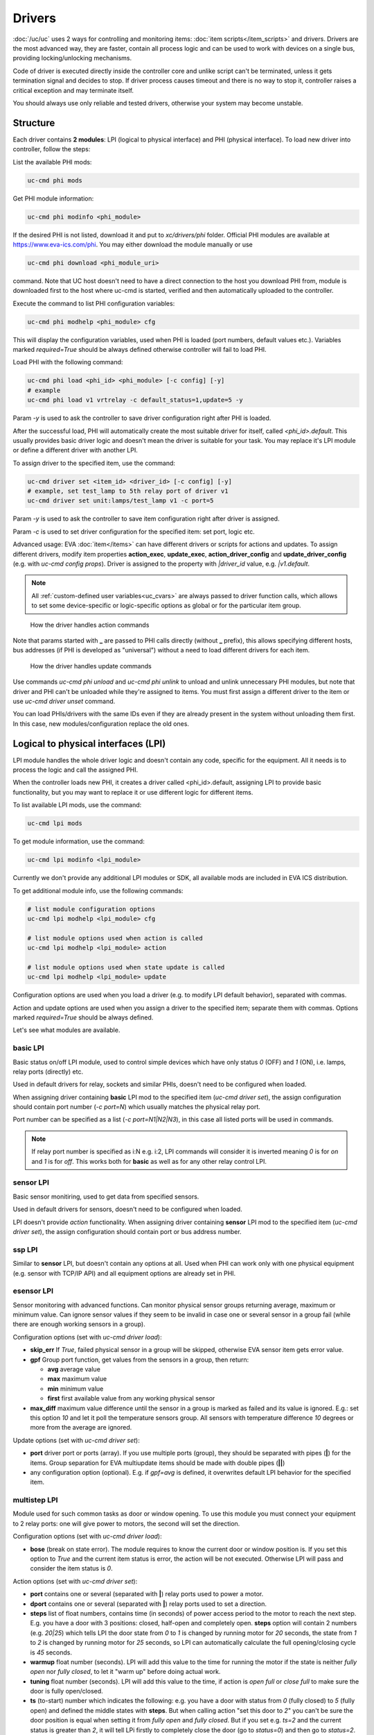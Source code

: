 Drivers
*******

:doc:`/uc/uc` uses 2 ways for controlling and monitoring items:
:doc:`item scripts</item_scripts>` and drivers. Drivers are the most advanced
way, they are faster, contain all process logic and can be used to work with
devices on a single bus, providing locking/unlocking mechanisms.

Code of driver is executed directly inside the controller core and unlike
script can't be terminated, unless it gets termination signal and decides to
stop. If driver process causes timeout and there is no way to stop it,
controller raises a critical exception and may terminate itself.

You should always use only reliable and tested drivers, otherwise your system
may become unstable.

.. _driver:

Structure
=========

Each driver contains **2 modules**: LPI (logical to physical interface) and PHI
(physical interface). To load new driver into controller, follow the steps:

List the available PHI mods:

.. code-block:: bash

    uc-cmd phi mods

Get PHI module information:

.. code-block:: bash

    uc-cmd phi modinfo <phi_module>

If the desired PHI is not listed, download it and put to *xc/drivers/phi*
folder. Official PHI modules are available at `<https://www.eva-ics.com/phi>`_.
You may either download the module manually or use

.. code-block:: bash

    uc-cmd phi download <phi_module_uri>

command. Note that UC host doesn't need to have a direct connection to the host
you download PHI from, module is downloaded first to the host where uc-cmd is
started, verified and then automatically uploaded to the controller.

Execute the command to list PHI configuration variables:

.. code-block:: bash

    uc-cmd phi modhelp <phi_module> cfg

This will display the configuration variables, used when PHI is loaded (port
numbers, default values etc.). Variables marked *required=True* should be
always defined otherwise controller will fail to load PHI.

Load PHI with the following command:

.. code-block:: bash

    uc-cmd phi load <phi_id> <phi_module> [-c config] [-y]
    # example
    uc-cmd phi load v1 vrtrelay -c default_status=1,update=5 -y

Param *-y* is used to ask the controller to save driver configuration right
after PHI is loaded.

After the successful load, PHI will automatically create the most suitable
driver for itself, called *<phi_id>.default*. This usually provides basic
driver logic and doesn't mean the driver is suitable for your task. You may
replace it's LPI module or define a different driver with another LPI.

To assign driver to the specified item, use the command:

.. code-block:: bash

    uc-cmd driver set <item_id> <driver_id> [-c config] [-y]
    # example, set test_lamp to 5th relay port of driver v1
    uc-cmd driver set unit:lamps/test_lamp v1 -c port=5

Param *-y* is used to ask the controller to save item configuration right after
driver is assigned.

Param *-c* is used to set driver configuration for the specified item: set
port, logic etc.

Advanced usage: EVA :doc:`item</items>` can have different drivers or scripts
for actions and updates. To assign different drivers, modify item properties
**action_exec**, **update_exec**, **action_driver_config** and
**update_driver_config** (e.g. with *uc-cmd config props*). Driver is assigned
to the property with *|driver_id* value, e.g. *|v1.default*.

.. note::

    All :ref:`custom-defined user variables<uc_cvars>` are always passed to
    driver function calls, which allows to set some device-specific or
    logic-specific options as global or for the particular item group.

.. figure:: drivers-action.png
    :scale: 75%
    :alt: Drivers and actions

    How the driver handles action commands

Note that params started with **_** are passed to PHI calls directly (without
**_** prefix), this allows specifying different hosts, bus addresses (if PHI is
developed as "universal") without a need to load different drivers for each
item.

.. figure:: drivers-update.png
    :scale: 75%
    :alt: Drivers and updates

    How the driver handles update commands

Use commands *uc-cmd phi unload* and *uc-cmd phi unlink* to unload and unlink
unnecessary PHI modules, but note that driver and PHI can't be unloaded while
they're assigned to items. You must first assign a different driver to the item
or use *uc-cmd driver unset* command.

You can load PHIs/drivers with the same IDs even if they are already present in
the system without unloading them first. In this case, new
modules/configuration replace the old ones.

.. _lpi:

Logical to physical interfaces (LPI)
====================================

LPI module handles the whole driver logic and doesn't contain any code,
specific for the equipment. All it needs is to process the logic and call the
assigned PHI.

When the controller loads new PHI, it creates a driver called <phi_id>.default,
assigning LPI to provide basic functionality, but you may want to replace it or
use different logic for different items.

To list available LPI mods, use the command:

.. code-block:: bash

    uc-cmd lpi mods

To get module information, use the command:

.. code-block:: bash

    uc-cmd lpi modinfo <lpi_module>

Currently we don't provide any additional LPI modules or SDK, all available
mods are included in EVA ICS distribution.

To get additional module info, use the following commands:

.. code-block:: bash

    # list module configuration options
    uc-cmd lpi modhelp <lpi_module> cfg

    # list module options used when action is called
    uc-cmd lpi modhelp <lpi_module> action

    # list module options used when state update is called
    uc-cmd lpi modhelp <lpi_module> update

Configuration options are used when you load a driver (e.g. to modify LPI
default behavior), separated with commas.

Action and update options are used when you assign a driver to the specified
item; separate them with commas. Options marked *required=True* should be
always defined.

Let's see what modules are available.

basic LPI
---------

Basic status on/off LPI module, used to control simple devices which have only
status *0* (OFF) and *1* (ON), i.e. lamps, relay ports (directly) etc.

Used in default drivers for relay, sockets and similar PHIs, doesn't need to be
configured when loaded.

When assigning driver containing **basic** LPI mod to the specified item
(*uc-cmd driver set*), the assign configuration should contain port number (*-c
port=N*) which usually matches the physical relay port.

Port number can be specified as a list (*-c port=N1|N2|N3*), in this case all
listed ports will be used in commands.

.. note::

    If relay port number is specified as i:N e.g. i:2, LPI commands will
    consider it is inverted meaning *0* is for *on* and *1* is for *off*. This
    works both for **basic** as well as for any other relay control LPI.

sensor LPI
----------

Basic sensor monitiring, used to get data from specified sensors.

Used in default drivers for sensors, doesn't need to be configured when loaded.

LPI doesn't provide *action* functionality. When assigning driver containing
**sensor** LPI mod to the specified item (*uc-cmd driver set*), the assign
configuration should contain port or bus address number.

ssp LPI
-------

Similar to **sensor** LPI, but doesn't contain any options at all. Used when
PHI can work only with one physical equipment (e.g. sensor with TCP/IP API) and
all equipment options are already set in PHI.

esensor LPI
-----------

Sensor monitoring with advanced functions. Can monitor physical sensor groups
returning average, maximum or minimum value. Can ignore sensor values if they
seem to be invalid in case one or several sensor in a group fail (while there
are enough working sensors in a group).

Configuration options (set with *uc-cmd driver load*):

* **skip_err** If *True*, failed physical sensor in a group will be skipped,
  otherwise EVA sensor item gets error value.

* **gpf** Group port function, get values from the sensors in a group, then
  return:

  * **avg** average value
  * **max** maximum value
  * **min** minimum value
  * **first** first available value from any working physical sensor

* **max_diff** maximum value difference until the sensor in a group is marked
  as failed and its value is ignored. E.g.: set this option *10* and let it
  poll the temperature sensors group. All sensors with temperature difference
  *10* degrees or more from the average are ignored.

Update options (set with *uc-cmd driver set*):

* **port** driver port or ports (array). If you use multiple ports (group),
  they should be separated with pipes (**|**) for the items. Group separation
  for EVA multiupdate items should be made with double pipes (**||**)

* any configuration option (optional). E.g. if *gpf=avg* is defined, it
  overwrites default LPI behavior for the specified item.

multistep LPI
-------------

Module used for such common tasks as door or window opening. To use this module
you must connect your equipment to 2 relay ports: one will give power to
motors, the second will set the direction.

Configuration options (set with *uc-cmd driver load*):

* **bose** (break on state error). The module requires to know the current door
  or window position is. If you set this option to *True* and  the current item
  status is error, the action will be not executed. Otherwise LPI will pass and
  consider the item status is *0*.

Action options (set with *uc-cmd driver set*):

* **port** contains one or several (separated with **|**) relay ports used to
  power a motor.

* **dport** contains one or several (separated with **|**) relay ports used to
  set a direction.

* **steps** list of float numbers, contains time (in seconds) of power access
  period to the motor to reach the next step. E.g. you have a door with 3
  positions: closed, half-open and completely open. **steps** option will
  contain 2 numbers (e.g. *20|25*) which tells LPI the door state from *0* to
  *1* is changed by running motor for *20* seconds, the state from *1* to *2*
  is changed by running motor for *25* seconds, so LPI can automatically
  calculate the full opening/closing cycle is *45* seconds.

* **warmup** float number (seconds). LPI will add this value to the time for
  running the motor if the state is neither *fully open* nor *fully closed*, to
  let it "warm up" before doing actual work.

* **tuning** float number (seconds). LPI will add this value to the time, if
  action is *open full* or *close full* to make sure the door is fully
  open/closed.

* **ts** (to-start) number which indicates the following: e.g. you have a door
  with status from *0* (fully closed) to *5* (fully open) and defined the
  middle states with **steps**. But when calling action "set this door to *2*"
  you can't be sure the door position is equal when setting it from *fully
  open* and *fully closed*. But if you set e.g. *ts=2* and the current status
  is greater than *2*, it will tell LPi firstly to completely close the door
  (go to *status=0*) and then go to *status=2*.

* **te** (to-end) same as **ts** but in an opposite way: set the status number,
  starting from which the door will be fully open first, then go to the desired
  status.

.. note::

    LPI will completely refuse to run the action if it calculates that therese
    is not enough time to complete it. Set item **action_timeout** to the
    proper value.

Update options:

The module doesn't provide any state update functionality. If you want to sync
door/window item states with real, use separate reed switch sensor.

Loading driver with the chosen LPI
----------------------------------

Firstly, you can list available LPIs with the command:

.. code-block:: bash

    uc-cmd lpi mods

Consider the desired PHI is already loaded. To load the driver and combine
PHI+LPI, use the command:

.. code-block:: bash

    uc-cmd driver load <phi_id>.<lpi_id> <lpi_module> [-c config] [-y]
    # in example, for PHI loaded as "v1":
    uc-cmd driver load v1.ms multistep -c bose=true -y

.. _phi:

Physical interfaces (PHI)
=========================

PHIs are modules, which contain no data processing logic but code to work
directly with hardware equipment.

We provide a basic set of PHIs for the popular automation equipment (at
`<https://www.eva-ics.com/phi>`_), but if your equipment isn't supported, it's
not so hard to :doc:`develop your own PHI</phi_development>`.

We've already described how to :ref:`get and load PHIs<driver>`, here is some
additional important information.

Universal PHIs
--------------

If the word "universal" is listed in PHI features, it means the module can be
loaded once and provide interface for all supported equipment. E.g. let's take
a look on **sr201** PHI module which provides support for SR-201 compatible
relays:

.. code-block:: bash

    # get PHI module info
    uc-cmd phi modinfo sr201

    # get PHI configuration help
    uc-cmd phi modhelp sr201 cfg

    # get PHI options for obtaining the data
    uc-cmd phi modhelp sr201 get

    # get PHI options for setting the data
    uc-cmd phi modhelp sr201 set

All of **cfg**, **get** and **set** have an option **host** which should be
defined ether in PHI configutation (*uc-cmd phi load* with *host* config option
or in item driver configuration (*uc-cmd driver set* with *_host* config
option). Setting different **host** option value in item driver configuration
lets one *sr201* PHI manage all available SR-201 relays.

Physical events
---------------

If the word "events" is listed in PHI features, it means the module can handle
hardware events e.g. react to the alarm sensors or update item state when an
external event is received.

.. figure:: drivers-event.png
    :scale: 75%
    :alt: Drivers and events

    How the driver handles physical events

In practice, it means PHI provides data, obtained from the hardware, to
controller and asks it to update all items using drivers which contain PHI
module which have an event.

When doing update, drivers LPI modules don't ask PHI to get hardware data
working only with data already provided by the hardware.

Drivers and multi updates
-------------------------

If the word "aao_get" is listed in PHI features, it means you don't need to
create multiupdates in :doc:`/uc/uc` to update several items at once. "aao_get"
(all-at-once-get) means PHI can obtain all hardware data itself and then ask
the controller to update all items using drivers which contain PHI equally to
updating on physical events.

How to use this feature: All PHIs with "aao_get" feature also have
configuration param named *update* which means how frequently (in seconds) PHI
should collect data from the equipment and initiate item updates. *update*
value should be defined in PHI load config and be greater than zero.

Example:

.. code-block:: bash

    uc-cmd phi load relay2 sr201 -c host=192.168.20.2,update=5 -y

As soon as the driver is assigned to item (*uc-cmd driver set*), it starts
getting state updates every *5* seconds.

Testing PHIs and additional PHI commands
----------------------------------------

As soon as PHI is loaded, you can test how it works. All PHI modules respond to
the command:

.. code-block:: bash

    uc-cmd phi test <phi_id> self

which returns result *"OK"* or *"FAILED"*.

PHI can provide additional testing; to get a list of testing commands, execute:

.. code-block:: bash

    uc-cmd phi test <phi_id> help

Some PHIs can provide additional commands to set up or control the hardware
equipment. To get a list of these commands, execute:

.. code-block:: bash

    uc-cmd phi exec <phi_id> help

Example: PHI module **dae_ro16_modbus** has a command to change ModBus unit ID
of the hardware equipment. Let's change unit ID to *5*:

.. code-block:: bash

    uc-cmd phi exec <phi_id> id 5

The module will flash new unit ID into hardware and change unit ID in self
configuration. Don't forget to restart the hardware to let it be accessed with
new unit ID and save PHI config (*uc-cmd save*).


